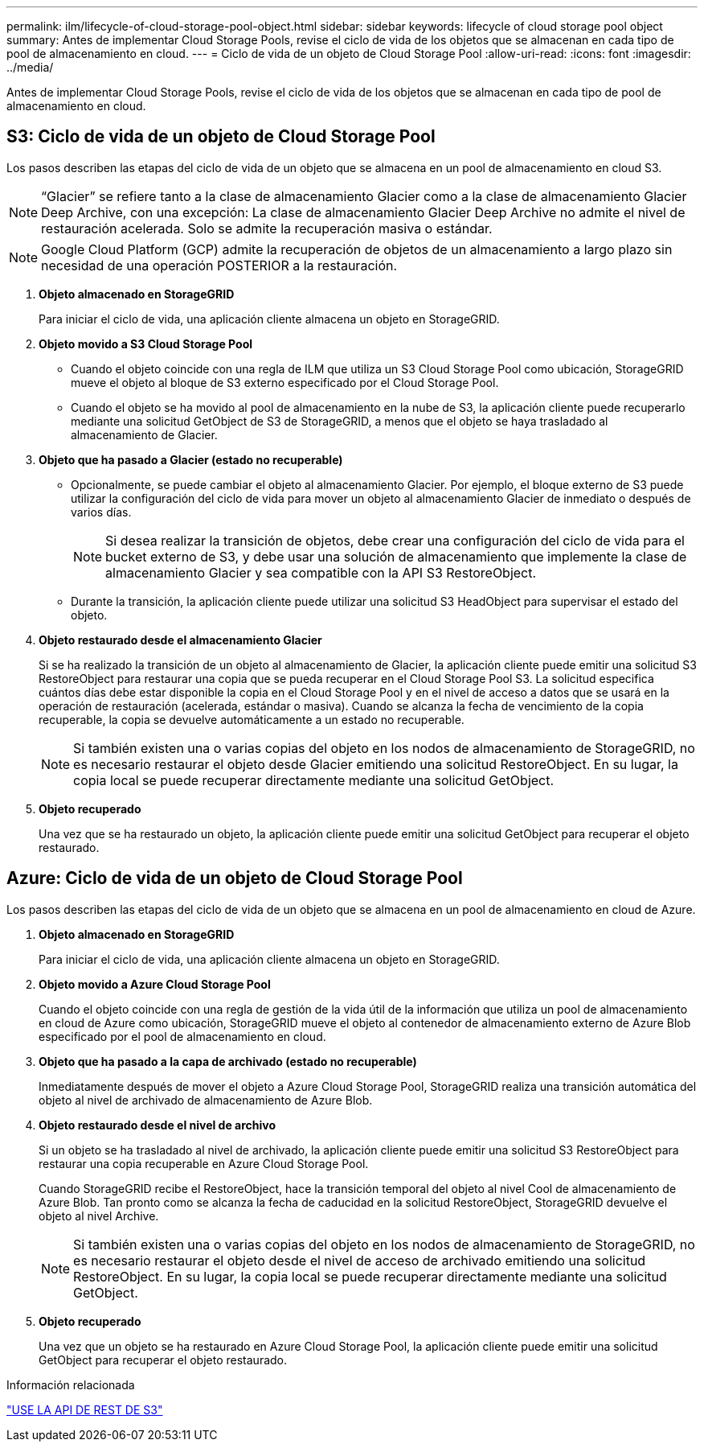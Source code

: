 ---
permalink: ilm/lifecycle-of-cloud-storage-pool-object.html 
sidebar: sidebar 
keywords: lifecycle of cloud storage pool object 
summary: Antes de implementar Cloud Storage Pools, revise el ciclo de vida de los objetos que se almacenan en cada tipo de pool de almacenamiento en cloud. 
---
= Ciclo de vida de un objeto de Cloud Storage Pool
:allow-uri-read: 
:icons: font
:imagesdir: ../media/


[role="lead"]
Antes de implementar Cloud Storage Pools, revise el ciclo de vida de los objetos que se almacenan en cada tipo de pool de almacenamiento en cloud.



== S3: Ciclo de vida de un objeto de Cloud Storage Pool

Los pasos describen las etapas del ciclo de vida de un objeto que se almacena en un pool de almacenamiento en cloud S3.


NOTE: “Glacier” se refiere tanto a la clase de almacenamiento Glacier como a la clase de almacenamiento Glacier Deep Archive, con una excepción: La clase de almacenamiento Glacier Deep Archive no admite el nivel de restauración acelerada. Solo se admite la recuperación masiva o estándar.


NOTE: Google Cloud Platform (GCP) admite la recuperación de objetos de un almacenamiento a largo plazo sin necesidad de una operación POSTERIOR a la restauración.

. *Objeto almacenado en StorageGRID*
+
Para iniciar el ciclo de vida, una aplicación cliente almacena un objeto en StorageGRID.

. *Objeto movido a S3 Cloud Storage Pool*
+
** Cuando el objeto coincide con una regla de ILM que utiliza un S3 Cloud Storage Pool como ubicación, StorageGRID mueve el objeto al bloque de S3 externo especificado por el Cloud Storage Pool.
** Cuando el objeto se ha movido al pool de almacenamiento en la nube de S3, la aplicación cliente puede recuperarlo mediante una solicitud GetObject de S3 de StorageGRID, a menos que el objeto se haya trasladado al almacenamiento de Glacier.


. *Objeto que ha pasado a Glacier (estado no recuperable)*
+
** Opcionalmente, se puede cambiar el objeto al almacenamiento Glacier. Por ejemplo, el bloque externo de S3 puede utilizar la configuración del ciclo de vida para mover un objeto al almacenamiento Glacier de inmediato o después de varios días.
+

NOTE: Si desea realizar la transición de objetos, debe crear una configuración del ciclo de vida para el bucket externo de S3, y debe usar una solución de almacenamiento que implemente la clase de almacenamiento Glacier y sea compatible con la API S3 RestoreObject.

** Durante la transición, la aplicación cliente puede utilizar una solicitud S3 HeadObject para supervisar el estado del objeto.


. *Objeto restaurado desde el almacenamiento Glacier*
+
Si se ha realizado la transición de un objeto al almacenamiento de Glacier, la aplicación cliente puede emitir una solicitud S3 RestoreObject para restaurar una copia que se pueda recuperar en el Cloud Storage Pool S3. La solicitud especifica cuántos días debe estar disponible la copia en el Cloud Storage Pool y en el nivel de acceso a datos que se usará en la operación de restauración (acelerada, estándar o masiva). Cuando se alcanza la fecha de vencimiento de la copia recuperable, la copia se devuelve automáticamente a un estado no recuperable.

+

NOTE: Si también existen una o varias copias del objeto en los nodos de almacenamiento de StorageGRID, no es necesario restaurar el objeto desde Glacier emitiendo una solicitud RestoreObject. En su lugar, la copia local se puede recuperar directamente mediante una solicitud GetObject.

. *Objeto recuperado*
+
Una vez que se ha restaurado un objeto, la aplicación cliente puede emitir una solicitud GetObject para recuperar el objeto restaurado.





== Azure: Ciclo de vida de un objeto de Cloud Storage Pool

Los pasos describen las etapas del ciclo de vida de un objeto que se almacena en un pool de almacenamiento en cloud de Azure.

. *Objeto almacenado en StorageGRID*
+
Para iniciar el ciclo de vida, una aplicación cliente almacena un objeto en StorageGRID.

. *Objeto movido a Azure Cloud Storage Pool*
+
Cuando el objeto coincide con una regla de gestión de la vida útil de la información que utiliza un pool de almacenamiento en cloud de Azure como ubicación, StorageGRID mueve el objeto al contenedor de almacenamiento externo de Azure Blob especificado por el pool de almacenamiento en cloud.

. *Objeto que ha pasado a la capa de archivado (estado no recuperable)*
+
Inmediatamente después de mover el objeto a Azure Cloud Storage Pool, StorageGRID realiza una transición automática del objeto al nivel de archivado de almacenamiento de Azure Blob.

. *Objeto restaurado desde el nivel de archivo*
+
Si un objeto se ha trasladado al nivel de archivado, la aplicación cliente puede emitir una solicitud S3 RestoreObject para restaurar una copia recuperable en Azure Cloud Storage Pool.

+
Cuando StorageGRID recibe el RestoreObject, hace la transición temporal del objeto al nivel Cool de almacenamiento de Azure Blob. Tan pronto como se alcanza la fecha de caducidad en la solicitud RestoreObject, StorageGRID devuelve el objeto al nivel Archive.

+

NOTE: Si también existen una o varias copias del objeto en los nodos de almacenamiento de StorageGRID, no es necesario restaurar el objeto desde el nivel de acceso de archivado emitiendo una solicitud RestoreObject. En su lugar, la copia local se puede recuperar directamente mediante una solicitud GetObject.

. *Objeto recuperado*
+
Una vez que un objeto se ha restaurado en Azure Cloud Storage Pool, la aplicación cliente puede emitir una solicitud GetObject para recuperar el objeto restaurado.



.Información relacionada
link:../s3/index.html["USE LA API DE REST DE S3"]
